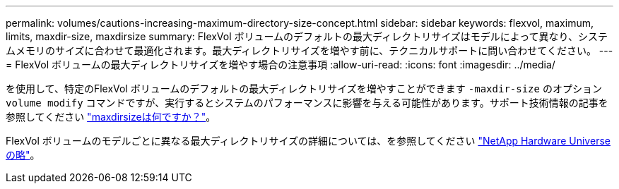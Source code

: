 ---
permalink: volumes/cautions-increasing-maximum-directory-size-concept.html 
sidebar: sidebar 
keywords: flexvol, maximum, limits, maxdir-size, maxdirsize 
summary: FlexVol ボリュームのデフォルトの最大ディレクトリサイズはモデルによって異なり、システムメモリのサイズに合わせて最適化されます。最大ディレクトリサイズを増やす前に、テクニカルサポートに問い合わせてください。 
---
= FlexVol ボリュームの最大ディレクトリサイズを増やす場合の注意事項
:allow-uri-read: 
:icons: font
:imagesdir: ../media/


[role="lead"]
を使用して、特定のFlexVol ボリュームのデフォルトの最大ディレクトリサイズを増やすことができます `-maxdir-size` のオプション `volume modify` コマンドですが、実行するとシステムのパフォーマンスに影響を与える可能性があります。サポート技術情報の記事を参照してください link:https://kb.netapp.com/Advice_and_Troubleshooting/Data_Storage_Software/ONTAP_OS/What_is_maxdirsize["maxdirsizeは何ですか？"^]。

FlexVol ボリュームのモデルごとに異なる最大ディレクトリサイズの詳細については、を参照してください link:https://hwu.netapp.com/["NetApp Hardware Universe の略"^]。
